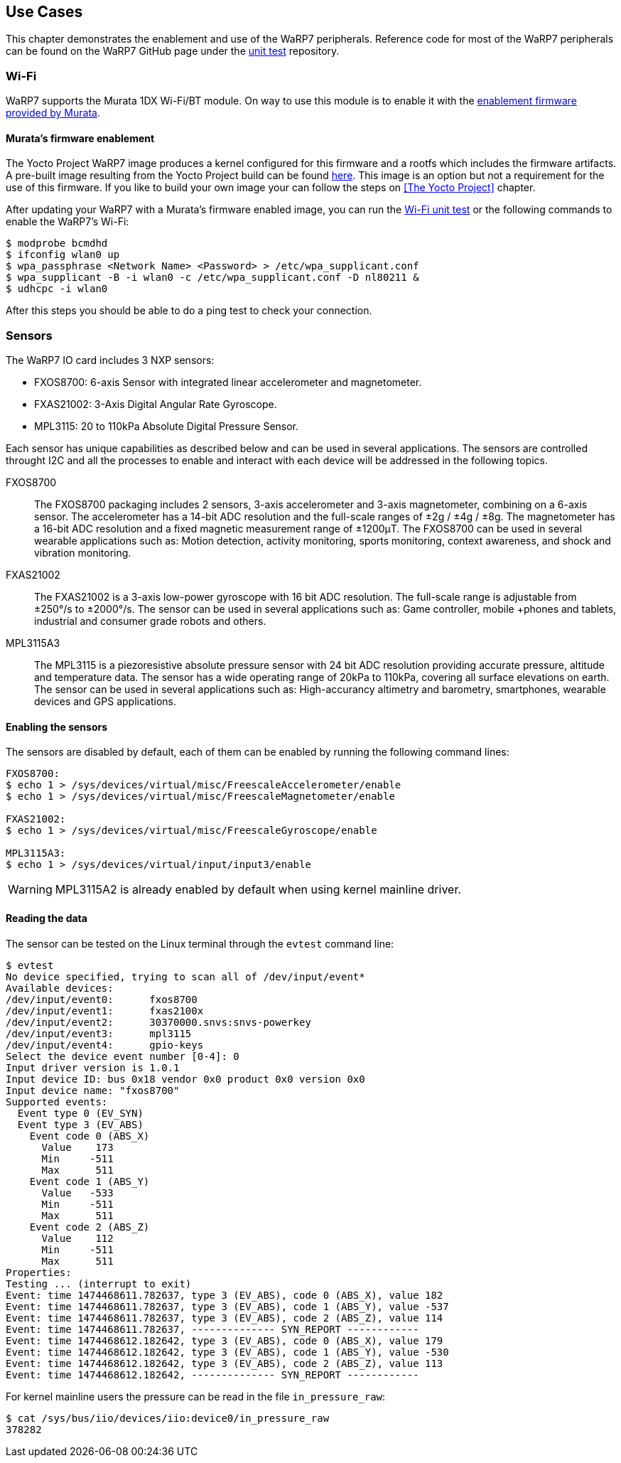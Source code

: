 == Use Cases

This chapter demonstrates the enablement and use of the WaRP7 peripherals. Reference code for most of the WaRP7 peripherals can be found on the WaRP7 GitHub page under the https://github.com/WaRP7/warp7-unit-test/tree/master/unit_test[unit test] repository. 

=== Wi-Fi

WaRP7 supports the Murata 1DX Wi-Fi/BT module. On way to use this module is to enable it with the http://git.freescale.com/git/cgit.cgi/imx/imx-firmware.git/[enablement firmware provided by Murata].

==== Murata's firmware enablement

The Yocto Project WaRP7 image produces a kernel configured for this firmware and a rootfs which includes the firmware artifacts. A pre-built image resulting from the Yocto Project build can be found http://freescale.github.io/#download[here]. This image is an option but not a requirement for the use of this firmware. If you like to build your own image your can follow the steps on <<The Yocto Project>> chapter.

After updating your WaRP7 with a Murata's firmware enabled image, you can run the https://github.com/WaRP7/warp7-unit-test/blob/master/unit_test/Wifi_BCM4343_enable.sh[Wi-Fi unit test] or the following commands to enable the WaRP7's Wi-Fi:

[source,console]      
$ modprobe bcmdhd
$ ifconfig wlan0 up
$ wpa_passphrase <Network Name> <Password> > /etc/wpa_supplicant.conf
$ wpa_supplicant -B -i wlan0 -c /etc/wpa_supplicant.conf -D nl80211 &
$ udhcpc -i wlan0

After this steps you should be able to do a ping test to check your connection.

=== Sensors

The WaRP7 IO card includes 3 NXP sensors:

* FXOS8700: 6-axis Sensor with integrated linear accelerometer and
magnetometer.
* FXAS21002: 3-Axis Digital Angular Rate Gyroscope.
* MPL3115: 20 to 110kPa Absolute Digital Pressure Sensor.

Each sensor has unique capabilities as described below and can be used in
several applications. The sensors are controlled throught I2C and all the
processes to enable and interact with each device will be addressed
in the following topics.

FXOS8700:: The FXOS8700 packaging includes 2 sensors, 3-axis accelerometer
and 3-axis magnetometer, combining on a 6-axis sensor. The accelerometer has
a 14-bit ADC resolution and the full-scale ranges of ±2g / ±4g / ±8g. The
magnetometer has a 16-bit ADC resolution and a fixed magnetic measurement range
of ±1200μT. The FXOS8700 can be used in several wearable applications such
as: Motion detection, activity monitoring, sports monitoring, context
awareness, and shock and vibration monitoring.

FXAS21002:: The FXAS21002 is a 3-axis low-power gyroscope with 16 bit ADC
resolution. The full-scale range is adjustable from ±250°/s to ±2000°/s. The
sensor can be used in several applications such as: Game controller, mobile
+phones and tablets, industrial and consumer grade robots and others.

MPL3115A3:: The MPL3115 is a piezoresistive absolute pressure sensor
with 24 bit ADC resolution providing accurate pressure, altitude and
temperature data. The sensor has a wide operating range of 20kPa to 110kPa,
covering all surface elevations on earth. The sensor can be used in several
applications such as: High-accurancy altimetry and barometry, smartphones,
wearable devices and GPS applications.

==== Enabling the sensors

The sensors are disabled by default, each of them can be enabled by
running the following command lines:

[source,console]
----
FXOS8700:
$ echo 1 > /sys/devices/virtual/misc/FreescaleAccelerometer/enable
$ echo 1 > /sys/devices/virtual/misc/FreescaleMagnetometer/enable

FXAS21002:
$ echo 1 > /sys/devices/virtual/misc/FreescaleGyroscope/enable

MPL3115A3:
$ echo 1 > /sys/devices/virtual/input/input3/enable
----

WARNING: MPL3115A2 is already enabled by default when using kernel mainline
driver.

==== Reading the data

The sensor can be tested on the Linux terminal through the `evtest`
command line:

[source,console]
$ evtest
No device specified, trying to scan all of /dev/input/event*
Available devices:
/dev/input/event0:      fxos8700
/dev/input/event1:      fxas2100x
/dev/input/event2:      30370000.snvs:snvs-powerkey
/dev/input/event3:      mpl3115
/dev/input/event4:      gpio-keys
Select the device event number [0-4]: 0
Input driver version is 1.0.1
Input device ID: bus 0x18 vendor 0x0 product 0x0 version 0x0
Input device name: "fxos8700"
Supported events:
  Event type 0 (EV_SYN)
  Event type 3 (EV_ABS)
    Event code 0 (ABS_X)
      Value    173
      Min     -511
      Max      511
    Event code 1 (ABS_Y)
      Value   -533
      Min     -511
      Max      511
    Event code 2 (ABS_Z)
      Value    112
      Min     -511
      Max      511
Properties:
Testing ... (interrupt to exit)
Event: time 1474468611.782637, type 3 (EV_ABS), code 0 (ABS_X), value 182
Event: time 1474468611.782637, type 3 (EV_ABS), code 1 (ABS_Y), value -537
Event: time 1474468611.782637, type 3 (EV_ABS), code 2 (ABS_Z), value 114
Event: time 1474468611.782637, -------------- SYN_REPORT ------------
Event: time 1474468612.182642, type 3 (EV_ABS), code 0 (ABS_X), value 179
Event: time 1474468612.182642, type 3 (EV_ABS), code 1 (ABS_Y), value -530
Event: time 1474468612.182642, type 3 (EV_ABS), code 2 (ABS_Z), value 113
Event: time 1474468612.182642, -------------- SYN_REPORT ------------

For kernel mainline users the pressure can be read in the
file `in_pressure_raw`:

[source,console]
$ cat /sys/bus/iio/devices/iio:device0/in_pressure_raw
378282
